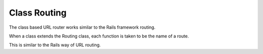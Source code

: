 .. _class-based:

Class Routing
=============

The class based URL router works similar to the Rails framework routing.

When a class extends the Routing class, each function is taken to be the
name of a route.

This is similar to the Rails way of URL routing.
